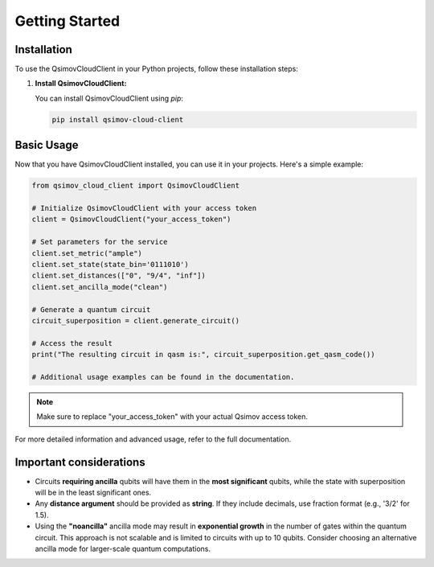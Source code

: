 .. _getting_started:

Getting Started
===============

Installation
------------

To use the QsimovCloudClient in your Python projects, follow these installation steps:

1. **Install QsimovCloudClient:**

   You can install QsimovCloudClient using `pip`:

   .. code-block:: shell

      pip install qsimov-cloud-client

Basic Usage
-----------

Now that you have QsimovCloudClient installed, you can use it in your projects. Here's a simple example:

.. code-block:: python

   	from qsimov_cloud_client import QsimovCloudClient

	# Initialize QsimovCloudClient with your access token
	client = QsimovCloudClient("your_access_token")

	# Set parameters for the service
	client.set_metric("ample")
	client.set_state(state_bin='0111010')
	client.set_distances(["0", "9/4", "inf"])
	client.set_ancilla_mode("clean")

	# Generate a quantum circuit
	circuit_superposition = client.generate_circuit()

	# Access the result
	print("The resulting circuit in qasm is:", circuit_superposition.get_qasm_code())
	
	# Additional usage examples can be found in the documentation.

.. note::

   Make sure to replace "your_access_token" with your actual Qsimov access token.

For more detailed information and advanced usage, refer to the full documentation.

Important considerations
------------------------

- Circuits **requiring ancilla** qubits will have them in the **most significant** qubits, while the state with superposition will be in the least significant ones.
- Any **distance argument** should be provided as **string**. If they include decimals, use fraction format (e.g., '3/2' for 1.5).
- Using the **"noancilla"** ancilla mode may result in **exponential growth** in the number of gates within the quantum circuit. This approach is not scalable and is limited to circuits with up to 10 qubits. Consider choosing an alternative ancilla mode for larger-scale quantum computations.